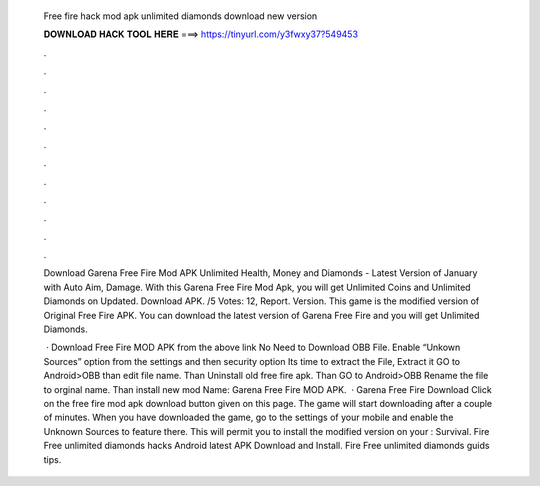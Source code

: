   Free fire hack mod apk unlimited diamonds download new version
  
  
  
  𝐃𝐎𝐖𝐍𝐋𝐎𝐀𝐃 𝐇𝐀𝐂𝐊 𝐓𝐎𝐎𝐋 𝐇𝐄𝐑𝐄 ===> https://tinyurl.com/y3fwxy37?549453
  
  
  
  .
  
  
  
  .
  
  
  
  .
  
  
  
  .
  
  
  
  .
  
  
  
  .
  
  
  
  .
  
  
  
  .
  
  
  
  .
  
  
  
  .
  
  
  
  .
  
  
  
  .
  
  Download Garena Free Fire Mod APK Unlimited Health, Money and Diamonds - Latest Version of January with Auto Aim, Damage. With this Garena Free Fire Mod Apk, you will get Unlimited Coins and Unlimited Diamonds on Updated. Download APK. /5 Votes: 12, Report. Version. This game is the modified version of Original Free Fire APK. You can download the latest version of Garena Free Fire and you will get Unlimited Diamonds.
  
   · Download Free Fire MOD APK from the above link No Need to Download OBB File. Enable “Unkown Sources” option from the settings and then security option Its time to extract the File, Extract it GO to Android>OBB than edit file name. Than Uninstall old free fire apk. Than GO to Android>OBB Rename the file to orginal name. Than install new mod  Name: Garena Free Fire MOD APK.  · Garena Free Fire Download Click on the free fire mod apk download button given on this page. The game will start downloading after a couple of minutes. When you have downloaded the game, go to the settings of your mobile and enable the Unknown Sources to feature there. This will permit you to install the modified version on your : Survival. Fire Free unlimited diamonds hacks Android latest APK Download and Install. Fire Free unlimited diamonds guids tips.
